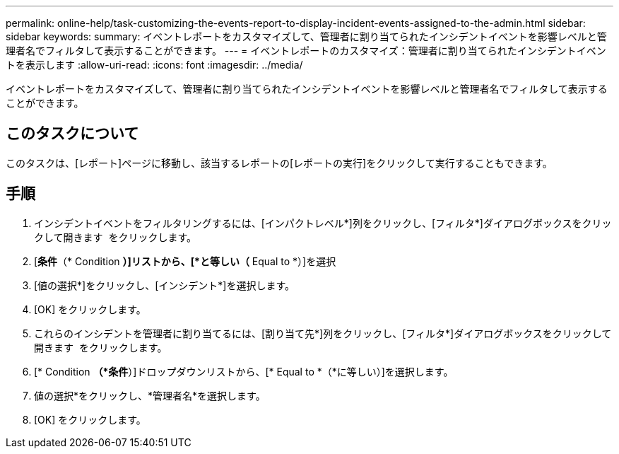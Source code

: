---
permalink: online-help/task-customizing-the-events-report-to-display-incident-events-assigned-to-the-admin.html 
sidebar: sidebar 
keywords:  
summary: イベントレポートをカスタマイズして、管理者に割り当てられたインシデントイベントを影響レベルと管理者名でフィルタして表示することができます。 
---
= イベントレポートのカスタマイズ：管理者に割り当てられたインシデントイベントを表示します
:allow-uri-read: 
:icons: font
:imagesdir: ../media/


[role="lead"]
イベントレポートをカスタマイズして、管理者に割り当てられたインシデントイベントを影響レベルと管理者名でフィルタして表示することができます。



== このタスクについて

このタスクは、[レポート]ページに移動し、該当するレポートの[レポートの実行]をクリックして実行することもできます。



== 手順

. インシデントイベントをフィルタリングするには、[インパクトレベル*]列をクリックし、[フィルタ*]ダイアログボックスをクリックして開きます image:../media/click-to-filter.gif[""] をクリックします。
. [*条件*（* Condition *）]リストから、[*と等しい（* Equal to *）]を選択
. [値の選択*]をクリックし、[インシデント*]を選択します。
. [OK] をクリックします。
. これらのインシデントを管理者に割り当てるには、[割り当て先*]列をクリックし、[フィルタ*]ダイアログボックスをクリックして開きます image:../media/click-to-filter.gif[""] をクリックします。
. [* Condition *（*条件*）]ドロップダウンリストから、[* Equal to *（*に等しい）]を選択します。
. 値の選択*をクリックし、*管理者名*を選択します。
. [OK] をクリックします。

